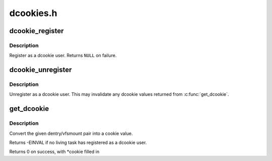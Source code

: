 .. -*- coding: utf-8; mode: rst -*-

==========
dcookies.h
==========


.. _`dcookie_register`:

dcookie_register
================

.. c:function:: struct dcookie_user *dcookie_register ( void)

    register a user of dcookies

    :param void:
        no arguments



.. _`dcookie_register.description`:

Description
-----------


Register as a dcookie user. Returns ``NULL`` on failure.



.. _`dcookie_unregister`:

dcookie_unregister
==================

.. c:function:: void dcookie_unregister (struct dcookie_user *user)

    unregister a user of dcookies

    :param struct dcookie_user \*user:

        *undescribed*



.. _`dcookie_unregister.description`:

Description
-----------


Unregister as a dcookie user. This may invalidate
any dcookie values returned from :c:func:`get_dcookie`.



.. _`get_dcookie`:

get_dcookie
===========

.. c:function:: int get_dcookie (struct path *path, unsigned long *cookie)

    acquire a dcookie

    :param struct path \*path:

        *undescribed*

    :param unsigned long \*cookie:

        *undescribed*



.. _`get_dcookie.description`:

Description
-----------


Convert the given dentry/vfsmount pair into
a cookie value.

Returns -EINVAL if no living task has registered as a
dcookie user.

Returns 0 on success, with \*cookie filled in


